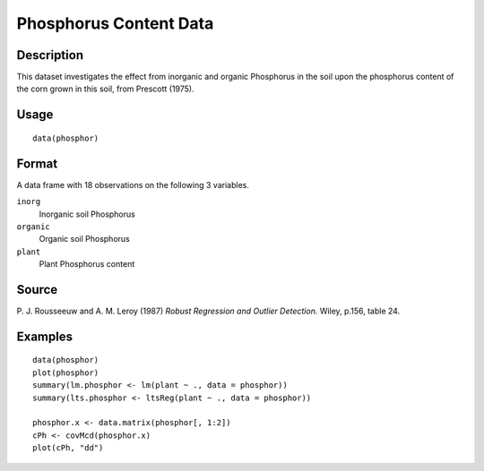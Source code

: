 +--------------------------------------+--------------------------------------+
| phosphor                             |
| R Documentation                      |
+--------------------------------------+--------------------------------------+

Phosphorus Content Data
-----------------------

Description
~~~~~~~~~~~

This dataset investigates the effect from inorganic and organic
Phosphorus in the soil upon the phosphorus content of the corn grown in
this soil, from Prescott (1975).

Usage
~~~~~

::

    data(phosphor)

Format
~~~~~~

A data frame with 18 observations on the following 3 variables.

``inorg``
    Inorganic soil Phosphorus

``organic``
    Organic soil Phosphorus

``plant``
    Plant Phosphorus content

Source
~~~~~~

P. J. Rousseeuw and A. M. Leroy (1987) *Robust Regression and Outlier
Detection.* Wiley, p.156, table 24.

Examples
~~~~~~~~

::

    data(phosphor)
    plot(phosphor)
    summary(lm.phosphor <- lm(plant ~ ., data = phosphor))
    summary(lts.phosphor <- ltsReg(plant ~ ., data = phosphor))

    phosphor.x <- data.matrix(phosphor[, 1:2])
    cPh <- covMcd(phosphor.x)
    plot(cPh, "dd")

